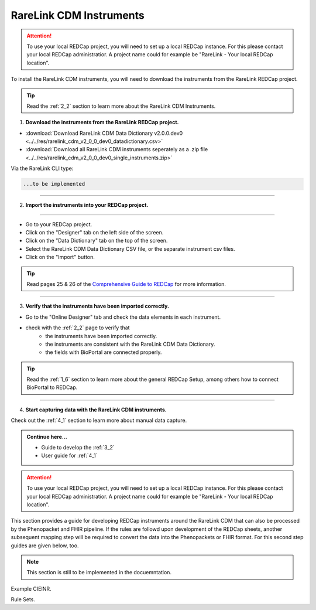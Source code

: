 .. _3_3:

RareLink CDM Instruments
============================

.. attention::
   To use your local REDCap project, you will need to set up a local REDCap 
   instance. For this please contact your local REDCap administratior. A project
   name could for example be "RareLink - Your local REDCap location". 

To install the RareLink CDM instruments, you will need to download the 
instruments from the RareLink REDCap project.

.. tip:: 
  Read the :ref:`2_2` section to learn more about the RareLink CDM Instruments.  

1. **Download the instruments from the RareLink REDCap project.**


- :download:`Download RareLink CDM Data Dictionary v2.0.0.dev0 <../../res/rarelink_cdm_v2_0_0_dev0_datadictionary.csv>`
- :download:`Download all RareLink CDM instruments seperately as a .zip file <../../res/rarelink_cdm_v2_0_0_dev0_single_instruments.zip>`

Via the RareLink CLI type:

.. code-block:: bash

  ...to be implemented
_____________________________________________________________________________________

2. **Import the instruments into your REDCap project.**

.. image:: ../_static/res/redcap_gui_screenshots/DesignerTab.jpg
  :alt: Designer tab
  :align: right
  :width: 400px
  :height: 250px

_____________________________________________________________________________________

.. image:: ../_static/res/redcap_gui_screenshots/DataDictionary.jpg
  :alt: Data Dictionary tab
  :align: right
  :width: 600px

- Go to your REDCap project.
- Click on the "Designer" tab on the left side of the screen.
- Click on the "Data Dictionary" tab on the top of the screen.
- Select the RareLink CDM Data Dictionary CSV file, or the separate instrument csv files.
- Click on the "Import" button.

.. tip:: 
  Read pages 25 & 26 of the `Comprehensive Guide to REDCap <https://www.unmc.edu/vcr/_documents/unmc_redcap_usage.pdf>`_ for more information. 

_____________________________________________________________________________________

3. **Verify that the instruments have been imported correctly.**

- Go to the "Online Designer" tab and check the data elements in each instrument.
- check with the :ref:`2_2` page to verify that
    - the instruments have been imported correctly.
    - the instruments are consistent with the RareLink CDM Data Dictionary.
    - the fields with BioPortal are connected properly.

.. tip:: 
  Read the :ref:`1_6` section to learn more about the general REDCap Setup, 
  among others how to connect BioPortal to REDCap.

_____________________________________________________________________________________

4. **Start capturing data with the RareLink CDM instruments.**

Check out the :ref:`4_1` section to learn more about manual data capture.

.. admonition:: Continue here...

    - Guide to develop the :ref:`3_2`
    - User guide for :ref:`4_1`



.. attention::
   To use your local REDCap project, you will need to set up a local REDCap 
   instance. For this please contact your local REDCap administratior. A project
   name could for example be "RareLink - Your local REDCap location". 

This section provides a guide for developing REDCap instruments around the
RareLink CDM that can also be processed by the Phenopacket and FHIR pipeline.
If the rules are followd upon development of the REDCap sheets, another 
subsequent mapping step will be required to convert the data into the
Phenopackets or FHIR format. For this second step guides are given below, too. 

.. note::
    This section is still to be implemented in the docuemntation.

Example CIEINR. 

Rule Sets. 

